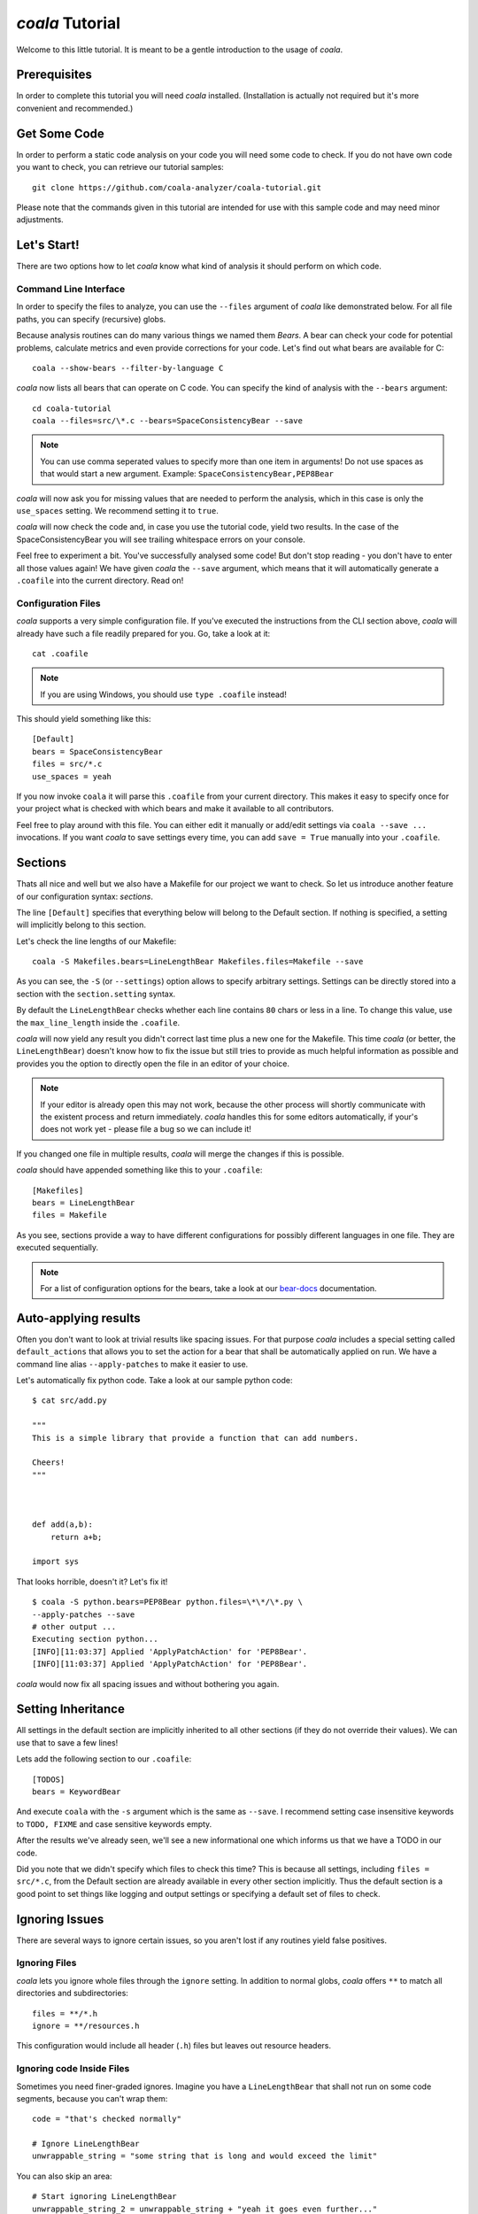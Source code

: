 *coala* Tutorial
================

Welcome to this little tutorial. It is meant to be a gentle introduction
to the usage of *coala*.

Prerequisites
-------------

In order to complete this tutorial you will need *coala* installed.
(Installation is actually not required but it's more convenient and
recommended.)

Get Some Code
-------------

In order to perform a static code analysis on your code you will need
some code to check. If you do not have own code you want to check, you
can retrieve our tutorial samples:

::

    git clone https://github.com/coala-analyzer/coala-tutorial.git

Please note that the commands given in this tutorial are intended for
use with this sample code and may need minor adjustments.

Let's Start!
------------

There are two options how to let *coala* know what kind of analysis it
should perform on which code.

Command Line Interface
~~~~~~~~~~~~~~~~~~~~~~

In order to specify the files to analyze, you can use the ``--files``
argument of *coala* like demonstrated below. For all file paths, you can
specify (recursive) globs.

Because analysis routines can do many various things we named them
*Bears*. A bear can check your code for potential problems, calculate metrics
and even provide corrections for your code. Let's find out what bears are
available for C:

::

    coala --show-bears --filter-by-language C

*coala* now lists all bears that can operate on C code. You can specify the
kind of analysis with the ``--bears`` argument:

::

    cd coala-tutorial
    coala --files=src/\*.c --bears=SpaceConsistencyBear --save

.. note::

    You can use comma seperated values to specify more than one item in
    arguments! Do not use spaces as that would start a new argument.
    Example: ``SpaceConsistencyBear,PEP8Bear``

*coala* will now ask you for missing values that are needed to perform the
analysis, which in this case is only the ``use_spaces`` setting. We
recommend setting it to ``true``.

*coala* will now check the code and, in case you use the tutorial code,
yield two results. In the case of the SpaceConsistencyBear you will
see trailing whitespace errors on your console.

Feel free to experiment a bit. You've successfully analysed some code!
But don't stop reading - you don't have to enter all those values again!
We have given *coala* the ``--save`` argument, which means that it will
automatically generate a ``.coafile`` into the current directory. Read on!

Configuration Files
~~~~~~~~~~~~~~~~~~~

*coala* supports a very simple configuration file. If you've executed the
instructions from the CLI section above, *coala* will already have such a
file readily prepared for you. Go, take a look at it:

::

    cat .coafile

.. note::

    If you are using Windows, you should use ``type .coafile`` instead!

This should yield something like this:

::

    [Default]
    bears = SpaceConsistencyBear
    files = src/*.c
    use_spaces = yeah

If you now invoke ``coala`` it will parse this ``.coafile`` from your
current directory. This makes it easy to specify once for your project
what is checked with which bears and make it available to all
contributors.

Feel free to play around with this file. You can either edit it manually
or add/edit settings via ``coala --save ...`` invocations. If you want
*coala* to save settings every time, you can add ``save = True`` manually
into your ``.coafile``.

Sections
--------

Thats all nice and well but we also have a Makefile for our project we
want to check. So let us introduce another feature of our configuration
syntax: *sections*.

The line ``[Default]`` specifies that everything below will belong to
the Default section. If nothing is specified, a setting will implicitly
belong to this section.

Let's check the line lengths of our Makefile:

::

    coala -S Makefiles.bears=LineLengthBear Makefiles.files=Makefile --save

As you can see, the ``-S`` (or ``--settings``) option allows to specify
arbitrary settings. Settings can be directly stored into a section with
the ``section.setting`` syntax.

By default the ``LineLengthBear`` checks whether each line contains
``80`` chars or less in a line. To change this value, use the
``max_line_length`` inside the ``.coafile``.

*coala* will now yield any result you didn't correct last time plus a new
one for the Makefile. This time *coala* (or better, the
``LineLengthBear``) doesn't know how to fix the issue but still tries to
provide as much helpful information as possible and provides you the
option to directly open the file in an editor of your choice.

.. note::

    If your editor is already open this may not work, because the other
    process will shortly communicate with the existent process and
    return immediately. *coala* handles this for some editors
    automatically, if your's does not work yet - please file a bug so we
    can include it!

If you changed one file in multiple results, *coala* will merge the
changes if this is possible.

*coala* should have appended something like this to your ``.coafile``:

::

    [Makefiles]
    bears = LineLengthBear
    files = Makefile

As you see, sections provide a way to have different configurations for
possibly different languages in one file. They are executed
sequentially.

.. note::

    For a list of configuration options for the bears, take a look at our
    `bear-docs <https://github.com/coala-analyzer/bear-docs>`_ documentation.

Auto-applying results
---------------------

Often you don't want to look at trivial results like spacing issues. For
that purpose *coala* includes a special setting called ``default_actions``
that allows you to set the action for a bear that shall be automatically
applied on run. We have a command line alias ``--apply-patches`` to make it
easier to use.

Let's automatically fix python code. Take a look at our sample python
code:

::

    $ cat src/add.py

    """
    This is a simple library that provide a function that can add numbers.

    Cheers!
    """



    def add(a,b):
        return a+b;

    import sys

That looks horrible, doesn't it? Let's fix it!

::

    $ coala -S python.bears=PEP8Bear python.files=\*\*/\*.py \
    --apply-patches --save
    # other output ...
    Executing section python...
    [INFO][11:03:37] Applied 'ApplyPatchAction' for 'PEP8Bear'.
    [INFO][11:03:37] Applied 'ApplyPatchAction' for 'PEP8Bear'.

*coala* would now fix all spacing issues and without bothering you again.

Setting Inheritance
-------------------

All settings in the default section are implicitly inherited to all
other sections (if they do not override their values). We can use that
to save a few lines!

Lets add the following section to our ``.coafile``:

::

    [TODOS]
    bears = KeywordBear

And execute ``coala`` with the ``-s`` argument which is the same as
``--save``. I recommend setting case insensitive keywords to
``TODO, FIXME`` and case sensitive keywords empty.

After the results we've already seen, we'll see a new informational one
which informs us that we have a TODO in our code.

Did you note that we didn't specify which files to check this time? This
is because all settings, including ``files = src/*.c``, from the Default
section are already available in every other section implicitly. Thus
the default section is a good point to set things like logging and
output settings or specifying a default set of files to check.

Ignoring Issues
---------------

There are several ways to ignore certain issues, so you aren't lost if
any routines yield false positives.

Ignoring Files
~~~~~~~~~~~~~~

*coala* lets you ignore whole files through the ``ignore`` setting. In
addition to normal globs, *coala* offers ``**`` to match all directories and
subdirectories:

::

    files = **/*.h
    ignore = **/resources.h

This configuration would include all header (``.h``) files but leaves
out resource headers.

Ignoring code Inside Files
~~~~~~~~~~~~~~~~~~~~~~~~~~

Sometimes you need finer-graded ignores. Imagine you have a
``LineLengthBear`` that shall not run on some code segments, because you
can't wrap them:

::

    code = "that's checked normally"

    # Ignore LineLengthBear
    unwrappable_string = "some string that is long and would exceed the limit"

You can also skip an area:

::

    # Start ignoring LineLengthBear
    unwrappable_string_2 = unwrappable_string + "yeah it goes even further..."
    another_unwrappable_string = unwrappable_string + unwrappable_string_2
    # Stop ignoring

You can also conditionally combine ignore rules! Bear names will be
split by comma and spaces, invalid bear names like ``and`` will be
ignored.

Also note that in the bear names delimited by commas and spaces, you may
specify glob wildcards that match several bears:

::

    # Start ignoring Line*, Py*
    unwrappable_string_2 = unwrappable_string + "yeah it goes even further..."
    another_unwrappable_string = unwrappable_string + unwrappable_string_2
    # Stop ignoring

In the above example all bears matching the glob `Line*` and `Py*` will
be ignored. You may also specify more complex globs here such as
`# Start ignoring (Line*|P[yx]*)` which will ignore all bears start with
`Line`, `Py`, and `Px`.

::

    # Ignore LineLengthBear and SpaceConsistencyBear
        variable = "Why the heck are spaces used instead of tabs..." + "so_long"

If you put an ``all`` instead of the bear names directly after the
``ignore``/``ignoring`` keyword, the results of all bears affecting
those lines will be ignored.

Enabling/Disabling Sections
---------------------------

Now that we have sections we need some way to control, which sections
are executed. *coala* provides two ways to do that:

Manual Enabling/Disabling
~~~~~~~~~~~~~~~~~~~~~~~~~

If you add the line ``TODOS.enabled=False`` to some arbitrary place to
your ``.coafile`` or just ``enabled=False`` into the ``TODOS`` section,
*coala* will not show the TODOs on every run.

Especially for those bears yielding informational messages which you
might want to see from time to time this is a good way to silence them.

Specifying Targets
~~~~~~~~~~~~~~~~~~

If you provide positional arguments, like ``coala Makefiles``, *coala*
will execute exclusively those sections that are specified. This will
not get stored in your ``.coafile`` and will take precedence over all
enabled settings. You can specify several targets seperated by a space.

What was that TODO again?

Show bears' information
-----------------------

To get help on using a bear or to get a description of the bear, use the
``--show-bears`` argument:

::

    coala --bears=SpaceConsistencyBear --show-bears --show-description

This will display a large amount of information regarding the bears that
have been specified (in the ``.coafile`` of in the CLI arguments). It
shows:

-  A description of what the bear does
-  The sections which uses it
-  The settings it uses (optional and required)

Continuing the Journey
----------------------

If you want to know about more options, take a look at our help with
``coala -h``. If you liked or disliked this tutorial, feel free to drop
us a note at our `bug tracker
<https://github.com/coala-analyzer/coala/issues>`_ or `mailing list
<https://groups.google.com/forum/#!forum/coala-devel>`_.

If you need more flexibility, know that *coala* is extensible in many ways
due to its modular design:

-  If you want to write your own bears, take a look at sources lying in
   ``bears`` and ``coalib/bearlib``.
-  If you want to add custom actions for results, take a look at the
   code in ``coalib/results/results_actions``.
-  If you want to have some custom outputs (e.g. HTML pages, a GUI or
   voice interaction) take a look at modules lying in ``coalib/output``.

Happy coding!
